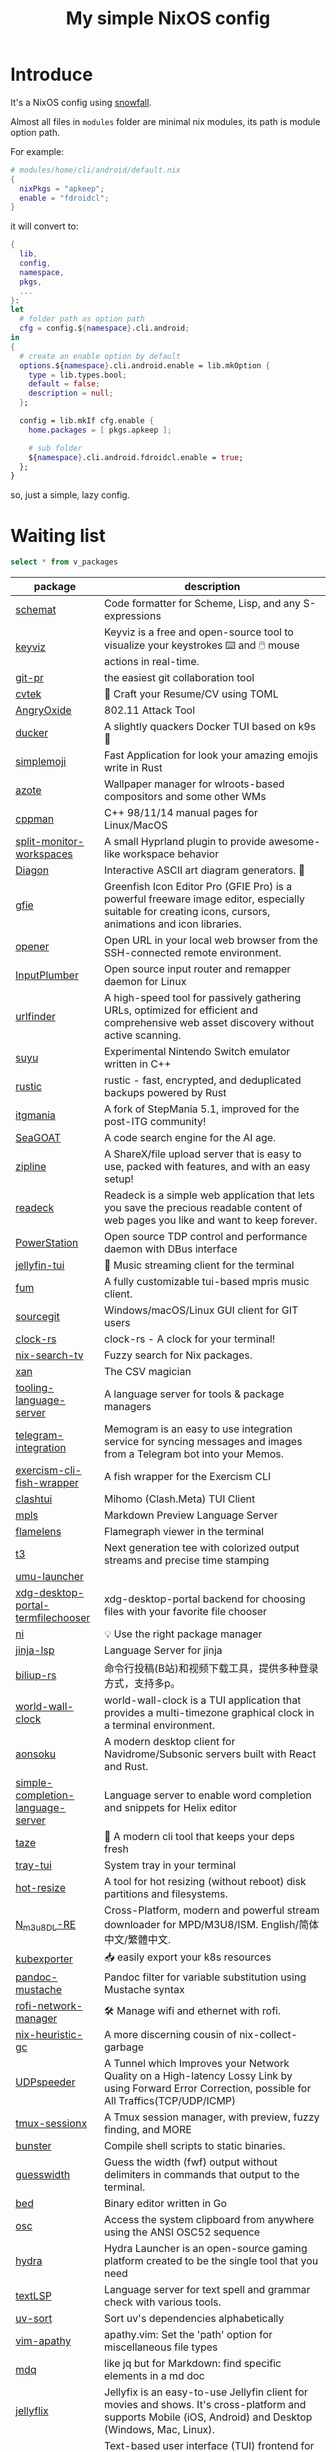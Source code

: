 #+title: My simple NixOS config

* Introduce

It's a NixOS config using [[https://github.com/snowfallorg/lib][snowfall]].

Almost all files in ~modules~ folder are minimal nix modules, its path is module option path.

For example:

#+begin_src nix
# modules/home/cli/android/default.nix
{
  nixPkgs = "apkeep";
  enable = "fdroidcl";
}
#+end_src

it will convert to:

#+begin_src nix
{
  lib,
  config,
  namespace,
  pkgs,
  ...
}:
let
  # folder path as option path
  cfg = config.${namespace}.cli.android;
in
{
  # create an enable option by default
  options.${namespace}.cli.android.enable = lib.mkOption {
    type = lib.types.bool;
    default = false;
    description = null;
  };

  config = lib.mkIf cfg.enable {
    home.packages = [ pkgs.apkeep ];

    # sub folder
    ${namespace}.cli.android.fdroidcl.enable = true;
  };
}
#+end_src

so, just a simple, lazy config.

* Waiting list

#+name: waiting list
#+begin_src sqlite :db waiting.db :colnames yes
select * from v_packages
#+end_src

#+RESULTS: waiting list
| package                            | description                                                                                                                                                                                                                                                                                                                                      |
|------------------------------------+--------------------------------------------------------------------------------------------------------------------------------------------------------------------------------------------------------------------------------------------------------------------------------------------------------------------------------------------------|
| [[https://github.com/raviqqe/schemat][schemat]]                            | Code formatter for Scheme, Lisp, and any S-expressions                                                                                                                                                                                                                                                                                           |
| [[https://github.com/mulaRahul/keyviz][keyviz]]                             | Keyviz is a free and open-source tool to visualize your keystrokes ⌨️ and 🖱️ mouse actions in real-time.                                                                                                                                                                                                                                         |
| [[https://github.com/picosh/git-pr][git-pr]]                             | the easiest git collaboration tool                                                                                                                                                                                                                                                                                                               |
| [[https://github.com/varbhat/cvtek][cvtek]]                              | 📄 Craft your Resume/CV using TOML                                                                                                                                                                                                                                                                                                               |
| [[https://github.com/Ragnt/AngryOxide][AngryOxide]]                         | 802.11 Attack Tool                                                                                                                                                                                                                                                                                                                               |
| [[https://github.com/robertpsoane/ducker][ducker]]                             | A slightly quackers Docker TUI based on k9s 🦆                                                                                                                                                                                                                                                                                                   |
| [[https://github.com/SergioRibera/simplemoji][simplemoji]]                         | Fast Application for look your amazing emojis write in Rust                                                                                                                                                                                                                                                                                      |
| [[https://github.com/nwg-piotr/azote][azote]]                              | Wallpaper manager for wlroots-based compositors and some other WMs                                                                                                                                                                                                                                                                               |
| [[https://github.com/aitjcize/cppman][cppman]]                             | C++ 98/11/14 manual pages for Linux/MacOS                                                                                                                                                                                                                                                                                                        |
| [[https://github.com/Duckonaut/split-monitor-workspaces][split-monitor-workspaces]]           | A small Hyprland plugin to provide awesome-like workspace behavior                                                                                                                                                                                                                                                                               |
| [[https://github.com/ArthurSonzogni/Diagon][Diagon]]                             | Interactive ASCII art diagram generators. 🌟                                                                                                                                                                                                                                                                                                     |
| [[http://greenfishsoftware.org/gfie.php][gfie]]                               | Greenfish Icon Editor Pro (GFIE Pro) is a powerful freeware image editor, especially suitable for creating icons, cursors, animations and icon libraries.                                                                                                                                                                                        |
| [[https://github.com/superbrothers/opener][opener]]                             | Open URL in your local web browser from the SSH-connected remote environment.                                                                                                                                                                                                                                                                    |
| [[https://github.com/ShadowBlip/InputPlumber][InputPlumber]]                       | Open source input router and remapper daemon for Linux                                                                                                                                                                                                                                                                                           |
| [[https://github.com/projectdiscovery/urlfinder][urlfinder]]                          | A high-speed tool for passively gathering URLs, optimized for efficient and comprehensive web asset discovery without active scanning.                                                                                                                                                                                                           |
| [[https://suyu.dev][suyu]]                               | Experimental Nintendo Switch emulator written in C++                                                                                                                                                                                                                                                                                             |
| [[https://github.com/rustic-rs/rustic][rustic]]                             | rustic - fast, encrypted, and deduplicated backups powered by Rust                                                                                                                                                                                                                                                                               |
| [[https://www.itgmania.com/][itgmania]]                           | A fork of StepMania 5.1, improved for the post-ITG community!                                                                                                                                                                                                                                                                                    |
| [[https://kantord.github.io/SeaGOAT/latest/][SeaGOAT]]                            | A code search engine for the AI age.                                                                                                                                                                                                                                                                                                             |
| [[https://github.com/diced/zipline][zipline]]                            | A ShareX/file upload server that is easy to use, packed with features, and with an easy setup!                                                                                                                                                                                                                                                   |
| [[https://codeberg.org/readeck/readeck][readeck]]                            | Readeck is a simple web application that lets you save the precious readable content of web pages you like and want to keep forever.                                                                                                                                                                                                             |
| [[https://github.com/ShadowBlip/PowerStation][PowerStation]]                       | Open source TDP control and performance daemon with DBus interface                                                                                                                                                                                                                                                                               |
| [[https://github.com/dhonus/jellyfin-tui][jellyfin-tui]]                       | 🪼 Music streaming client for the terminal                                                                                                                                                                                                                                                                                                       |
| [[https://github.com/qxb3/fum][fum]]                                | A fully customizable tui-based mpris music client.                                                                                                                                                                                                                                                                                               |
| [[https://github.com/sourcegit-scm/sourcegit][sourcegit]]                          | Windows/macOS/Linux GUI client for GIT users                                                                                                                                                                                                                                                                                                     |
| [[https://github.com/Oughie/clock-rs][clock-rs]]                           | clock-rs - A clock for your terminal!                                                                                                                                                                                                                                                                                                            |
| [[https://github.com/3timeslazy/nix-search-tv][nix-search-tv]]                      | Fuzzy search for Nix packages.                                                                                                                                                                                                                                                                                                                   |
| [[https://github.com/medialab/xan][xan]]                                | The CSV magician                                                                                                                                                                                                                                                                                                                                 |
| [[https://github.com/filiptibell/tooling-language-server][tooling-language-server]]            | A language server for tools & package managers                                                                                                                                                                                                                                                                                                   |
| [[https://github.com/usememos/telegram-integration][telegram-integration]]               | Memogram is an easy to use integration service for syncing messages and images from a Telegram bot into your Memos.                                                                                                                                                                                                                              |
| [[https://github.com/glennj/exercism-cli-fish-wrapper][exercism-cli-fish-wrapper]]          | A fish wrapper for the Exercism CLI                                                                                                                                                                                                                                                                                                              |
| [[https://github.com/JohanChane/clashtui][clashtui]]                           | Mihomo (Clash.Meta) TUI Client                                                                                                                                                                                                                                                                                                                   |
| [[https://github.com/mhersson/mpls][mpls]]                               | Markdown Preview Language Server                                                                                                                                                                                                                                                                                                                 |
| [[https://github.com/YS-L/flamelens][flamelens]]                          | Flamegraph viewer in the terminal                                                                                                                                                                                                                                                                                                                |
| [[https://github.com/flox/t3][t3]]                                 | Next generation tee with colorized output streams and precise time stamping                                                                                                                                                                                                                                                                      |
| [[https://github.com/Open-Wine-Components/umu-launcher][umu-launcher]]                       |                                                                                                                                                                                                                                                                                                                                                  |
| [[https://github.com/hunkyburrito/xdg-desktop-portal-termfilechooser][xdg-desktop-portal-termfilechooser]] | xdg-desktop-portal backend for choosing files with your favorite file chooser                                                                                                                                                                                                                                                                    |
| [[https://github.com/antfu-collective/ni][ni]]                                 | 💡 Use the right package manager                                                                                                                                                                                                                                                                                                                 |
| [[https://github.com/uros-5/jinja-lsp][jinja-lsp]]                          | Language Server for jinja                                                                                                                                                                                                                                                                                                                        |
| [[https://github.com/biliup/biliup-rs][biliup-rs]]                          | 命令行投稿(B站)和视频下载工具，提供多种登录方式，支持多p。                                                                                                                                                                                                                                                                                                |
| [[https://github.com/ddelabru/world-wall-clock][world-wall-clock]]                   | world-wall-clock is a TUI application that provides a multi-timezone graphical clock in a terminal environment.                                                                                                                                                                                                                                  |
| [[https://github.com/victoralvesf/aonsoku][aonsoku]]                            | A modern desktop client for Navidrome/Subsonic servers built with React and Rust.                                                                                                                                                                                                                                                                |
| [[https://github.com/estin/simple-completion-language-server][simple-completion-language-server]]  | Language server to enable word completion and snippets for Helix editor                                                                                                                                                                                                                                                                          |
| [[https://github.com/antfu-collective/taze][taze]]                               | 🥦 A modern cli tool that keeps your deps fresh                                                                                                                                                                                                                                                                                                  |
| [[https://github.com/Levizor/tray-tui][tray-tui]]                           | System tray in your terminal                                                                                                                                                                                                                                                                                                                     |
| [[https://github.com/liberodark/hot-resize][hot-resize]]                         | A tool for hot resizing (without reboot) disk partitions and filesystems.                                                                                                                                                                                                                                                                        |
| [[https://github.com/nilaoda/N_m3u8DL-RE][N_m3u8DL-RE]]                        | Cross-Platform, modern and powerful stream downloader for MPD/M3U8/ISM. English/简体中文/繁體中文.                                                                                                                                                                                                                                                 |
| [[https://github.com/bakito/kubexporter][kubexporter]]                        | 📥 easily export your k8s resources                                                                                                                                                                                                                                                                                                              |
| [[https://github.com/michaelstepner/pandoc-mustache][pandoc-mustache]]                    | Pandoc filter for variable substitution using Mustache syntax                                                                                                                                                                                                                                                                                    |
| [[https://github.com/meowrch/rofi-network-manager][rofi-network-manager]]               | 🛠 Manage wifi and ethernet with rofi.                                                                                                                                                                                                                                                                                                           |
| [[https://github.com/risicle/nix-heuristic-gc][nix-heuristic-gc]]                   | A more discerning cousin of nix-collect-garbage                                                                                                                                                                                                                                                                                                  |
| [[https://github.com/wangyu-/UDPspeeder][UDPspeeder]]                         | A Tunnel which Improves your Network Quality on a High-latency Lossy Link by using Forward Error Correction, possible for All Traffics(TCP/UDP/ICMP)                                                                                                                                                                                             |
| [[https://github.com/omerxx/tmux-sessionx][tmux-sessionx]]                      | A Tmux session manager, with preview, fuzzy finding, and MORE                                                                                                                                                                                                                                                                                    |
| [[https://github.com/yassinebenaid/bunster][bunster]]                            | Compile shell scripts to static binaries.                                                                                                                                                                                                                                                                                                        |
| [[https://github.com/noborus/guesswidth][guesswidth]]                         | Guess the width (fwf)  output without delimiters in commands that output to the terminal.                                                                                                                                                                                                                                                        |
| [[https://github.com/itchyny/bed][bed]]                                | Binary editor written in Go                                                                                                                                                                                                                                                                                                                      |
| [[https://github.com/theimpostor/osc][osc]]                                | Access the system clipboard from anywhere using the ANSI OSC52 sequence                                                                                                                                                                                                                                                                          |
| [[https://github.com/hydralauncher/hydra][hydra]]                              | Hydra Launcher is an open-source gaming platform created to be the single tool that you need                                                                                                                                                                                                                                                     |
| [[https://github.com/hangyav/textLSP][textLSP]]                            | Language server for text spell and grammar check with various tools.                                                                                                                                                                                                                                                                             |
| [[https://github.com/ninoseki/uv-sort][uv-sort]]                            | Sort uv's dependencies alphabetically                                                                                                                                                                                                                                                                                                            |
| [[https://github.com/tpope/vim-apathy/][vim-apathy]]                         | apathy.vim: Set the 'path' option for miscellaneous file types                                                                                                                                                                                                                                                                                   |
| [[https://github.com/yshavit/mdq][mdq]]                                | like jq but for Markdown: find specific elements in a md doc                                                                                                                                                                                                                                                                                     |
| [[https://github.com/jellyflix-app/jellyflix][jellyflix]]                          | Jellyfix is an easy-to-use Jellyfin client for movies and shows. It's cross-platform and supports Mobile (iOS, Android) and Desktop (Windows, Mac, Linux).                                                                                                                                                                                       |
| [[https://github.com/Kagamma/tparted][tparted]]                            | Text-based user interface (TUI) frontend for parted: A simple, user-friendly utility for creating, reorganizing, and deleting disk partitions, based on Turbo/Free Vision application framework.                                                                                                                                                 |
| [[http://www.proftpd.org/][proftpd]]                            | Highly configurable GPL-licensed FTP server software                                                                                                                                                                                                                                                                                             |
| [[https://github.com/koki-develop/clive][clive]]                              | ⚡ Automates terminal operations.                                                                                                                                                                                                                                                                                                                |
| [[https://github.com/devemio/docker-color-output][docker-color-output]]                | 🎨 Docker color output which improves readability.                                                                                                                                                                                                                                                                                               |
| [[https://bpfilter.io/][bpfilter]]                           | An eBPF-based packet filtering framework.                                                                                                                                                                                                                                                                                                        |
| [[https://github.com/oligot/go-mod-upgrade/][go-mod-upgrade]]                     | Update outdated Go dependencies interactively                                                                                                                                                                                                                                                                                                    |
| [[https://github.com/streetturtle/awesome-wm-widgets][awesome-wm-widgets]]                 | Widgets for Awesome Window Manager                                                                                                                                                                                                                                                                                                               |
| [[https://github.com/psacawa/systemd-language-server][systemd-language-server]]            | Language Server for Systemd unit files                                                                                                                                                                                                                                                                                                           |
| [[https://github.com/dotnet/docfx][docfx]]                              | Static site generator for .NET API documentation.                                                                                                                                                                                                                                                                                                |
| [[https://github.com/BretFisher/docker-vackup][docker-vackup]]                      | Script to easily backup and restore docker volumes                                                                                                                                                                                                                                                                                               |
| [[https://codeberg.org/derat/soundalike][soundalike]]                         | soundalike is a command-line program that tries to find similar audio files by comparing acoustic fingerprints. Its main focus is identifying duplicate songs in music collections.                                                                                                                                                              |
| [[https://github.com/mattn/bsky][bsky]]                               | A cli application for bluesky social                                                                                                                                                                                                                                                                                                             |
| [[https://tjkeller.xyz/projects/pavolctld/][pavolctld]]                          | pavolctld is a minimal volume control daemon for PulseAudio written in C.                                                                                                                                                                                                                                                                        |
| [[https://github.com/Forceu/Gokapi][Gokapi]]                             | Lightweight selfhosted Firefox Send alternative without public upload. AWS S3 supported.                                                                                                                                                                                                                                                         |
| [[https://etternaonline.com/][etterna]]                            | Advanced cross-platform rhythm game focused on keyboard play                                                                                                                                                                                                                                                                                     |
| [[https://github.com/nikstur/lon][lon]]                                | Lock & update Nix dependencies                                                                                                                                                                                                                                                                                                                   |
| [[https://github.com/sinclairtarget/git-who][git-who]]                            | Git blame for file trees                                                                                                                                                                                                                                                                                                                         |
| [[https://github.com/arthaud/git-dumper][git-dumper]]                         | A tool to dump a git repository from a website                                                                                                                                                                                                                                                                                                   |
| [[https://github.com/vaaandark/dioxionary][dioxionary]]                         | StarDict in Rust! 使用 离线 / 在线 词典在终端中查单词、背单词！                                                                                                                                                                                                                                                                                         |
| [[https://www.roomarranger.com/][roomarranger]]                       | Room Arranger is a 3D room / apartment / floor planner with a simple user interface.                                                                                                                                                                                                                                                             |
| [[https://github.com/jbensmann/mouseless][mouseless]]                          | A replacement for the mouse in Linux                                                                                                                                                                                                                                                                                                             |
| [[https://github.com/spencerwi/cliflux][cliflux]]                            | A terminal client for Miniflux RSS reader                                                                                                                                                                                                                                                                                                        |
| [[https://github.com/chrishrb/go-grip][go-grip]]                            | Preview Markdown files locally before committing them.                                                                                                                                                                                                                                                                                           |
| [[https://omnix.page][omnix]]                              | Nix companion to improve developer experience                                                                                                                                                                                                                                                                                                    |
| [[https://github.com/TypedDevs/bashunit][bashunit]]                           | A simple testing library for bash scripts. Test your bash scripts in the fastest and simplest way.                                                                                                                                                                                                                                               |
| [[https://github.com/Everduin94/better-commits][better-commits]]                     | A CLI for creating better commits following the conventional commits specification                                                                                                                                                                                                                                                               |
| [[https://github.com/broofa/runmd][runmd]]                              | Executable markdown files                                                                                                                                                                                                                                                                                                                        |
| [[https://github.com/TimothyYe/godns][godns]]                              | A dynamic DNS client tool that supports AliDNS, Cloudflare, Google Domains, DNSPod, HE.net & DuckDNS & DreamHost, etc, written in Go.                                                                                                                                                                                                            |
| [[https://github.com/krillinai/KrillinAI][KrillinAI]]                          | A video translation and dubbing tool powered by LLMs, offering professional-grade translations and one-click full-process deployment. It can generate content optimized for platforms like YouTube，TikTok, and Shorts.  基于AI大模型的视频翻译和配音工具，专业级翻译，一键部署全流程，可以生成适配抖音，小红书，哔哩哔哩，视频号，TikTok，Youtube Shorts等形态的内容 |
| [[https://github.com/nik-rev/ferrishot][ferrishot]]                          | A powerful screenshot app written in Rust 📸🦀                                                                                                                                                                                                                                                                                                   |
| [[https://github.com/drupol/markdown-code-runner][markdown-code-runner]]               | Execute and optionally rewrite code blocks in Markdown files based on external commands                                                                                                                                                                                                                                                          |
| [[https://github.com/openai/codex][codex]]                              | Lightweight coding agent that runs in your terminal                                                                                                                                                                                                                                                                                              |
| [[https://github.com/Equationzhao/g][g-ls]]                               | powerful and cross-platform ls 🌈                                                                                                                                                                                                                                                                                                                |
| [[https://github.com/Zephyruso/zashboard][zashboard]]                          | A Dashboard Using Clash API                                                                                                                                                                                                                                                                                                                      |
| [[https://github.com/byawitz/ggh][ggh]]                                | Recall your SSH sessions (also search your SSH config file)                                                                                                                                                                                                                                                                                      |
| [[https://github.com/Arnau478/hevi][hevi]]                               | Hex viewer                                                                                                                                                                                                                                                                                                                                       |
| [[https://github.com/KNawm/speed-cloudflare-cli][speed-cloudflare-cli]]               | 📈 Measure the speed and consistency of your internet connection using speed.cloudflare.com                                                                                                                                                                                                                                                      |
| [[https://github.com/patrickhener/goshs][goshs]]                              | A SimpleHTTPServer written in Go, enhanced with features and with a nice design - https://goshs.de                                                                                                                                                                                                                                               |
| [[https://github.com/blopker/codebook][codebook]]                           | Spell Checker for Code                                                                                                                                                                                                                                                                                                                           |
| [[https://github.com/terror/just-lsp][just-lsp]]                           | A language server for just                                                                                                                                                                                                                                                                                                                       |
| [[https://github.com/open-ani/animeko][animeko]]                            | 集找番、追番、看番的一站式弹幕追番平台，云收藏同步 (Bangumi)，离线缓存，BitTorrent，弹幕云过滤。100% Kotlin/Compose Multiplatform                                                                                                                                                                                                                             |
| [[https://github.com/drdo/redu][redu]]                               | ncdu for your restic repository                                                                                                                                                                                                                                                                                                                  |
| [[https://github.com/cooklang/cookcli][cookcli]]                            | Command line program which provides a suite of tools to create shopping lists and maintain recipes.                                                                                                                                                                                                                                              |
| [[https://github.com/karakeep-app/karakeep][karakeep]]                           | A self-hostable bookmark-everything app (links, notes and images) with AI-based automatic tagging and full text search                                                                                                                                                                                                                           |
| [[https://github.com/myint/scspell][scspell]]                            | Spell checker for source code                                                                                                                                                                                                                                                                                                                    |
| [[https://github.com/beyond-all-reason/Beyond-All-Reason][Beyond-All-Reason]]                  | Main game repository for Beyond All Reason.                                                                                                                                                                                                                                                                                                      |
| [[https://gitlab.com/azymohliad/qwertone][qwertone]]                           | Turns your PC into music instrument                                                                                                                                                                                                                                                                                                              |
| [[https://github.com/nkanaev/yarr][yarr]]                               | yet another rss reader                                                                                                                                                                                                                                                                                                                           |
| [[https://github.com/linkdd/regname?tab=readme-ov-file][regname]]                            | Mass renamer TUI written in Rust                                                                                                                                                                                                                                                                                                                 |
| [[https://github.com/kpcyrd/repro-env][repro-env]]                          | Dependency lockfiles for reproducible build environments 📦🔒                                                                                                                                                                                                                                                                                    |
| [[https://github.com/bahdotsh/wrkflw][wrkflw]]                             | Validate and execute GitHub Actions workflows locally.                                                                                                                                                                                                                                                                                           |
| [[https://github.com/hougesen/mdsf][mdsf]]                               | Format markdown code blocks using your favorite tools                                                                                                                                                                                                                                                                                            |
| [[https://github.com/OliveTin/OliveTin][OliveTin]]                           | OliveTin gives safe and simple access to predefined shell commands from a web interface.                                                                                                                                                                                                                                                         |
| [[https://github.com/Breakthrough/PySceneDetect][PySceneDetect]]                      | :movie_camera: Python and OpenCV-based scene cut/transition detection program & library.                                                                                                                                                                                                                                                         |
| [[https://github.com/noperator/jqfmt][jqfmt]]                              | like gofmt, but for jq                                                                                                                                                                                                                                                                                                                           |
| [[https://github.com/flattool/warehouse][warehouse]]                          | A versatile toolbox for viewing flatpak info, managing user data, and batch managing installed flatpaks                                                                                                                                                                                                                                          |
| [[https://github.com/jmattheis/goverter][goverter]]                           | Generate type-safe Go converters by defining function signatures.                                                                                                                                                                                                                                                                                |
| [[https://github.com/bootdotdev/bootdev][bootdev]]                            | A CLI used to complete coding challenges and lessons on Boot.dev                                                                                                                                                                                                                                                                                 |
| [[https://github.com/doraemonkeys/WindSend][WindSend]]                           | Quickly and securely sync clipboard, transfer files and directories between devices. 快速安全的同步剪切板，传输文件或文件夹                                                                                                                                                                                                                            |
| [[https://github.com/tiny-craft/tiny-rdm][tiny-rdm]]                           | Tiny RDM (Tiny Redis Desktop Manager) - A modern, colorful, super lightweight Redis GUI client for Mac, Windows, and Linux.                                                                                                                                                                                                                      |
| [[https://github.com/Xmarmalade/alisthelper][alisthelper]]                        | Alist Helper is an application developed using Flutter, designed to simplify the use of the desktop version of alist. It can manage alist, allowing you to easily start and stop the alist program.                                                                                                                                              |
| [[https://github.com/royreznik/rexi][rexi]]                               | Terminal UI for Regex Testing                                                                                                                                                                                                                                                                                                                    |
| [[https://github.com/nwg-piotr/nwg-icon-picker][nwg-icon-picker]]                    | GTK icon chooser with a text search option                                                                                                                                                                                                                                                                                                       |
| [[https://github.com/fannheyward/coc-basedpyright][coc-basedpyright]]                   | Basedpyright extension for coc.nvim                                                                                                                                                                                                                                                                                                              |
| [[https://pkl-lang.org/][pkl]]                                | Configuration-as-code language with rich validation and tooling                                                                                                                                                                                                                                                                                  |
| [[https://github.com/skylersaleh/SkyEmu][SkyEmu]]                             | Game Boy Advance, Game Boy, Game Boy Color, and DS Emulator                                                                                                                                                                                                                                                                                      |
| [[https://www.xnview.com/en/xnviewmp/][xnviewmp]]                           | Efficient multimedia viewer, browser and converter                                                                                                                                                                                                                                                                                               |
| [[https://github.com/theobori/nix-converter][nix-converter]]                      | All-in-one converter configuration language to Nix and vice versa                                                                                                                                                                                                                                                                                |
| [[https://github.com/kriptolix/Poliedros][Poliedros]]                          | Multi-type dice roller                                                                                                                                                                                                                                                                                                                           |
| [[https://github.com/EnhancedJax/Bagels][Bagels]]                             | Powerful expense tracker that lives in your terminal.                                                                                                                                                                                                                                                                                            |
| [[https://github.com/tonikelope/megabasterd][megabasterd]]                        | Yet another unofficial (and ugly) cross-platform MEGA downloader/uploader/streaming suite.                                                                                                                                                                                                                                                       |
| [[https://github.com/monoamine11231/meowpdf][MeowPDF]]                            | A PDF viewer for the Kitty terminal with GUI-like usage and Vim-like keybindings written in Rust                                                                                                                                                                                                                                                 |
| [[https://github.com/freref/fancy-cat][fancy-cat]]                          | PDF reader for terminal emulators using the Kitty image protocol                                                                                                                                                                                                                                                                                 |
| [[https://github.com/hedhyw/go-import-lint][go-import-lint]]                     | Golang source code analyzer that checks imports order. It verifies that standard, current package, and vendor imports are separated by a line.                                                                                                                                                                                                   |
| [[https://github.com/JohnnyMorganz/luau-lsp][luau-lsp]]                           | Language Server Implementation for Luau                                                                                                                                                                                                                                                                                                          |
| [[https://github.com/dagimg-dot/gitsnip/][gitsnip]]                            | A CLI tool to download specific folders from a git repository.                                                                                                                                                                                                                                                                                   |
| [[https://gitlab.gnome.org/JanGernert/typewriter][typewriter]]                         | Create documents with typst, the new markup-based typesetting system that is powerful and easy to learn.                                                                                                                                                                                                                                         |
| [[https://github.com/pgbackrest/pgbackrest][pgbackrest]]                         | Reliable PostgreSQL Backup & Restore                                                                                                                                                                                                                                                                                                             |
| [[https://github.com/BurntSushi/biff][biff]]                               | A command line tool for datetime arithmetic, parsing, formatting and more.                                                                                                                                                                                                                                                                       |
| [[https://github.com/sjfhsjfh/typship][typship]]                            | A Typst package CLI tool                                                                                                                                                                                                                                                                                                                         |
| [[https://gitlab.com/ve-nt/outfieldr][outfieldr]]                          | A TLDR client written in Zig                                                                                                                                                                                                                                                                                                                     |
| [[https://github.com/Bali10050/Darkly][darkly]]                             | A modern style for qt applications.                                                                                                                                                                                                                                                                                                              |
| [[https://codeberg.org/q60/uwu_colors][uwu_colors]]                         | a dead simple language server to colorize hex color strings via textDocument/documentColor                                                                                                                                                                                                                                                       |
| [[https://github.com/tfkhdyt/geminicommit][geminicommit]]                       | CLI that writes git commit messages for you with Google Gemini AI                                                                                                                                                                                                                                                                                |
| [[https://github.com/zladovan/gorched][gorched]]                            | Gorched is terminal based game written in Go inspired by "The Mother of all games" Scorched Earth                                                                                                                                                                                                                                                |
| [[https://github.com/autobrr/mkbrr][mkbrr]]                              | ⚡ mkbrr is a tool to create, modify and inspect torrent files. Fast.                                                                                                                                                                                                                                                                            |
| [[https://github.com/MDeLuise/plant-it][plant-it]]                           | 🪴 Self-hosted, open source gardening companion app                                                                                                                                                                                                                                                                                              |
| [[https://github.com/bloxx12/dix][dix]]                                | Diff Nix                                                                                                                                                                                                                                                                                                                                         |
| [[https://github.com/Virviil/oci2git][oci2git]]                            | Introspecting Docker images as easy as using Git                                                                                                                                                                                                                                                                                                 |
| [[https://github.com/jelni/lucida-downloader][lucida-downloader]]                  | a multithreaded client for downloading music for free with https://lucida.to/.                                                                                                                                                                                                                                                                   |

#+name: need to be packaged
#+begin_src sqlite :db waiting.db :colnames yes
select * from v_need_packaging
#+end_src

#+RESULTS: need to be packaged
| package   | description                                                                                                                                                                                                  |
|-----------+--------------------------------------------------------------------------------------------------------------------------------------------------------------------------------------------------------------|
| [[https://github.com/vanadium23/kompanion][kompanion]] | a self hosted backend for bookworms, tightly coupled with KOReader                                                                                                                                           |
| [[https://github.com/sysid/bkmr][bkmr]]      | A Unified CLI Tool for Bookmark, Snippet, and Knowledge Management                                                                                                                                           |
| [[https://github.com/aethiopicuschan/nocjk][nocjk]]     | Detect CJK text                                                                                                                                                                                              |
| [[https://github.com/kantord/zeitgrep][zeitgrep]]  | sorted grep                                                                                                                                                                                                  |
| [[https://github.com/Skardyy/mcat][mcat]]      | cat command for documents / images / videos and more!                                                                                                                                                        |
| [[https://github.com/antoniorodr/lexy][lexy]]      | Lexy is a lightweight CLI tool that fetches programming tutorials from "Learn X in Y Minutes" directly into your terminal. Quickly search, learn, and reference code examples without leaving your workflow. |

#+RESULTS: waiting to be packaged
| package   | description                                                        |
|-----------+--------------------------------------------------------------------|
| [[https://github.com/vanadium23/kompanion][kompanion]] | a self hosted backend for bookworms, tightly coupled with KOReader |
